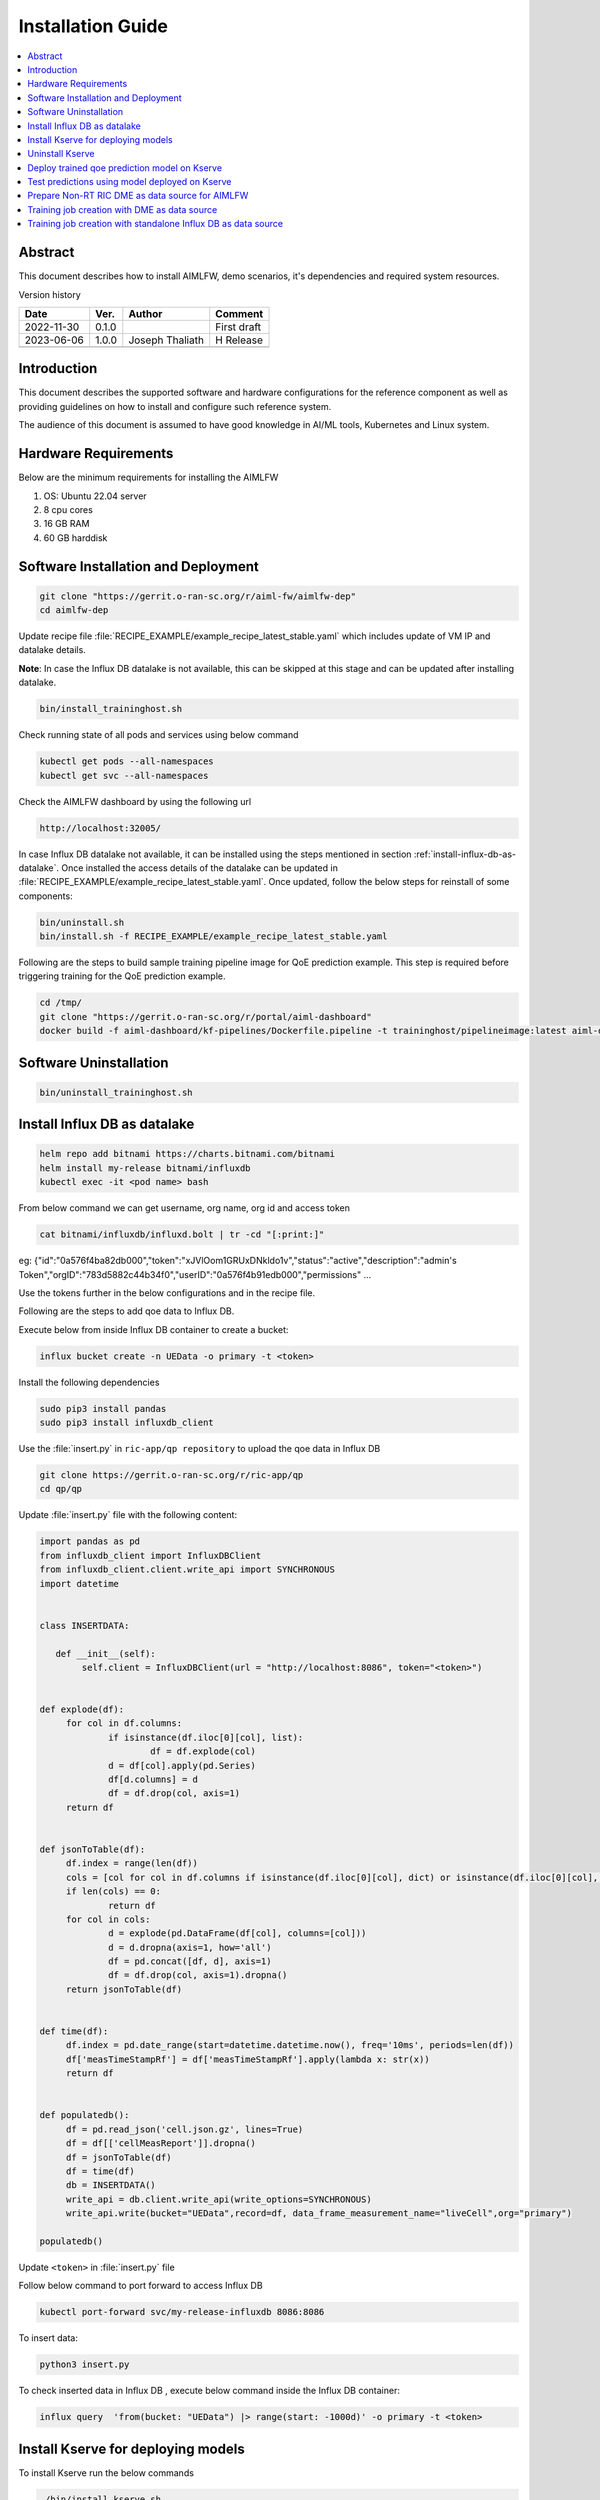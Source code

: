 .. This work is licensed under a Creative Commons Attribution 4.0 International License.
.. http://creativecommons.org/licenses/by/4.0

.. Copyright (c) 2022 Samsung Electronics Co., Ltd. All Rights Reserved.


Installation Guide
==================

.. contents::
   :depth: 3
   :local:

Abstract
--------

This document describes how to install AIMLFW, demo scenarios, it's dependencies and required system resources.


Version history

+--------------------+--------------------+--------------------+--------------------+
| **Date**           | **Ver.**           | **Author**         | **Comment**        |
|                    |                    |                    |                    |
+--------------------+--------------------+--------------------+--------------------+
| 2022-11-30         | 0.1.0              | 		       | First draft        |
|                    |                    |                    |                    |
+--------------------+--------------------+--------------------+--------------------+
| 2023-06-06         | 1.0.0              | Joseph Thaliath    |  H Release         |
|                    |                    |                    |                    |
+--------------------+--------------------+--------------------+--------------------+
|                    |                    |                    |                    |
|                    |                    |                    |                    |
|                    |                    |                    |                    |
+--------------------+--------------------+--------------------+--------------------+


Introduction
------------

.. <INTRODUCTION TO THE SCOPE AND INTENTION OF THIS DOCUMENT AS WELL AS TO THE SYSTEM TO BE INSTALLED>


This document describes the supported software and hardware configurations for the reference component as well as providing guidelines on how to install and configure such reference system.

The audience of this document is assumed to have good knowledge in AI/ML tools, Kubernetes and Linux system.


Hardware Requirements
---------------------
.. <PROVIDE A LIST OF MINIMUM HARDWARE REQUIREMENTS NEEDED FOR THE INSTALL>

Below are the minimum requirements for installing the AIMLFW

#. OS: Ubuntu 22.04 server
#. 8 cpu cores
#. 16 GB RAM
#. 60 GB harddisk

..  _reference1:

Software Installation and Deployment
------------------------------------
.. <DESCRIBE THE FULL PROCEDURES FOR THE INSTALLATION OF THE O-RAN COMPONENT INSTALLATION AND DEPLOYMENT>

.. code:: bash

        git clone "https://gerrit.o-ran-sc.org/r/aiml-fw/aimlfw-dep"
        cd aimlfw-dep

Update recipe file :file:`RECIPE_EXAMPLE/example_recipe_latest_stable.yaml` which includes update of VM IP and datalake details.

**Note**: In case the Influx DB datalake is not available, this can be skipped at this stage and can be updated after installing datalake.

.. code:: bash

        bin/install_traininghost.sh



Check running state of all pods and services using below command

.. code:: bash

        kubectl get pods --all-namespaces
        kubectl get svc --all-namespaces


Check the AIMLFW dashboard by using the following url

.. code:: bash

        http://localhost:32005/

In case Influx DB datalake not available, it can be installed using the steps mentioned in section :ref:`install-influx-db-as-datalake`. Once installed the access details of the datalake can be updated in :file:`RECIPE_EXAMPLE/example_recipe_latest_stable.yaml`. Once updated, follow the below steps for reinstall of some components:

.. code:: bash

        bin/uninstall.sh
        bin/install.sh -f RECIPE_EXAMPLE/example_recipe_latest_stable.yaml

Following are the steps to build sample training pipeline image for QoE prediction example.
This step is required before triggering training for the QoE prediction example.

.. code:: bash

        cd /tmp/
        git clone "https://gerrit.o-ran-sc.org/r/portal/aiml-dashboard"
        docker build -f aiml-dashboard/kf-pipelines/Dockerfile.pipeline -t traininghost/pipelineimage:latest aiml-dashboard/kf-pipelines/.

Software Uninstallation
-----------------------

.. code:: bash

        bin/uninstall_traininghost.sh

.. _install-influx-db-as-datalake:

..  _reference2:

Install Influx DB as datalake
-----------------------------

.. code:: bash

        helm repo add bitnami https://charts.bitnami.com/bitnami
        helm install my-release bitnami/influxdb
        kubectl exec -it <pod name> bash

From below command  we can get username, org name, org id and access token

.. code:: bash

        cat bitnami/influxdb/influxd.bolt | tr -cd "[:print:]"

eg:   {"id":"0a576f4ba82db000","token":"xJVlOom1GRUxDNkldo1v","status":"active","description":"admin's Token","orgID":"783d5882c44b34f0","userID":"0a576f4b91edb000","permissions" ...

Use the tokens further in the below configurations and in the recipe file.

Following are the steps to add qoe data to Influx DB.


Execute below from inside Influx DB container to create a bucket:

.. code:: bash

        influx bucket create -n UEData -o primary -t <token>


Install the following dependencies

.. code:: bash

        sudo pip3 install pandas
        sudo pip3 install influxdb_client


Use the :file:`insert.py` in ``ric-app/qp repository`` to upload the qoe data in Influx DB


.. code:: bash

        git clone https://gerrit.o-ran-sc.org/r/ric-app/qp
        cd qp/qp

Update :file:`insert.py` file with the following content:

.. code-block:: python

        import pandas as pd
        from influxdb_client import InfluxDBClient
        from influxdb_client.client.write_api import SYNCHRONOUS
        import datetime


        class INSERTDATA:

           def __init__(self):
                self.client = InfluxDBClient(url = "http://localhost:8086", token="<token>")


        def explode(df):
             for col in df.columns:
                     if isinstance(df.iloc[0][col], list):
                             df = df.explode(col)
                     d = df[col].apply(pd.Series)
                     df[d.columns] = d
                     df = df.drop(col, axis=1)
             return df
        

        def jsonToTable(df):
             df.index = range(len(df))
             cols = [col for col in df.columns if isinstance(df.iloc[0][col], dict) or isinstance(df.iloc[0][col], list)]
             if len(cols) == 0:
                     return df
             for col in cols:
                     d = explode(pd.DataFrame(df[col], columns=[col]))
                     d = d.dropna(axis=1, how='all')
                     df = pd.concat([df, d], axis=1)
                     df = df.drop(col, axis=1).dropna()
             return jsonToTable(df)


        def time(df):
             df.index = pd.date_range(start=datetime.datetime.now(), freq='10ms', periods=len(df))
             df['measTimeStampRf'] = df['measTimeStampRf'].apply(lambda x: str(x))
             return df


        def populatedb():
             df = pd.read_json('cell.json.gz', lines=True)
             df = df[['cellMeasReport']].dropna()
             df = jsonToTable(df)
             df = time(df)
             db = INSERTDATA()
             write_api = db.client.write_api(write_options=SYNCHRONOUS)
             write_api.write(bucket="UEData",record=df, data_frame_measurement_name="liveCell",org="primary")

        populatedb()


Update ``<token>`` in :file:`insert.py` file

Follow below command to port forward to access Influx DB

.. code:: bash

        kubectl port-forward svc/my-release-influxdb 8086:8086

To insert data:

.. code:: bash

        python3 insert.py

To check inserted data in Influx DB , execute below command inside the Influx DB container:

.. code:: bash

        influx query  'from(bucket: "UEData") |> range(start: -1000d)' -o primary -t <token>


Install Kserve for deploying models
-----------------------------------

To install Kserve run the below commands

.. code:: bash

        ./bin/install_kserve.sh


Uninstall Kserve
----------------

To uninstall Kserve run the below commands

.. code:: bash

        ./bin/uninstall_kserve.sh
        

Deploy trained qoe prediction model on Kserve
---------------------------------------------

Create namespace using command below

.. code:: bash

        kubectl create namespace kserve-test

Create :file:`qoe.yaml` file with below contents

.. code-block:: yaml

        apiVersion: "serving.kserve.io/v1beta1"
        kind: "InferenceService"
        metadata:
          name: qoe-model
        spec:
          predictor:
            tensorflow:
              storageUri: "<update Model URL here>"
              runtimeVersion: "2.5.1"
              resources:
                requests:
                  cpu: 0.1
                  memory: 0.5Gi
                limits:
                  cpu: 0.1
                  memory: 0.5Gi


To deploy model update the Model URL in the :file:`qoe.yaml` file and execute below command to deploy model

.. code:: bash

        kubectl apply -f qoe.yaml -n kserve-test

Check running state of pod using below command

.. code:: bash

        kubectl get pods -n kserve-test

..  _reference4:

Test predictions using model deployed on Kserve
-----------------------------------------------

Use below command to obtain Ingress port for Kserve. 

.. code:: bash

        kubectl get svc istio-ingressgateway -n istio-system

Obtain nodeport corresponding to port 80.
In the below example, the port is 31206.

.. code::

        NAME                   TYPE           CLUSTER-IP       EXTERNAL-IP   PORT(S)                                                                      AGE
        istio-ingressgateway   LoadBalancer   10.105.222.242   <pending>     15021:31423/TCP,80:31206/TCP,443:32145/TCP,31400:32338/TCP,15443:31846/TCP   4h15m


Create predict.sh file with following contents

.. code:: bash

        model_name=qoe-model
        curl -v -H "Host: $model_name.kserve-test.example.com" http://<IP of where Kserve is deployed>:<ingress port for Kserve>/v1/models/$model_name:predict -d @./input_qoe.json

Update the ``IP`` of host where Kserve is deployed and ingress port of Kserve obtained using above method.

Create sample data for predictions in file :file:`input_qoe.json`. Add the following content in :file:`input_qoe.json` file.

.. code:: bash

        {"signature_name": "serving_default", "instances": [[[2.56, 2.56],
               [2.56, 2.56],
               [2.56, 2.56],
               [2.56, 2.56],
               [2.56, 2.56],
               [2.56, 2.56],
               [2.56, 2.56],
               [2.56, 2.56],
               [2.56, 2.56],
               [2.56, 2.56]]]}


Use command below to trigger predictions

.. code:: bash

        source predict.sh

..  _reference3:

Prepare Non-RT RIC DME as data source for AIMLFW
------------------------------------------------

Bring up the RANPM setup by following the steps mentioned in the file install/README.md present in the repository `RANPM repository <https://gerrit.o-ran-sc.org/r/admin/repos/nonrtric/plt/ranpm>`__

Once all the pods are in running state, follow the below steps to prepare ranpm setup for AIMLFW qoe usecase data access

The scripts files are present in the folder demos/hrelease/scripts of repository `AIMLFW repository <https://gerrit.o-ran-sc.org/r/admin/repos/aiml-fw/aimlfw-dep>`__

Note: The following steps need to be performed in the VM where the ranpm setup is installed.

.. code:: bash

        git clone "https://gerrit.o-ran-sc.org/r/aiml-fw/aimlfw-dep"
        cd aimlfw-dep/demos/hrelease/scripts
        ./get_access_tokens.sh

Update the RECIPE file (:file:`RECIPE_EXAMPLE/example_recipe_latest_stable.yaml`) of AIMLFW installation with Influx DB details of RANPM setup. The token is displayed when the script :file:`./get_access_tokens.sh` is executed.
Example of updating the RECIPE file is shown below

.. code:: bash

        datalake:
          influxdb:
            host: <IP of RANPM setup>
            port: 31812
            orgname: est
            bucket: pm-bucket
            token:  <Token shown when ./get_access_tokens.sh is executed>

Execute the below script

.. code:: bash

        ./prepare_env_aimlfw_access.sh

Add feature group from AIMLFW dashboard, example on how to create a feature group is shown in this demo video: `Feature group creation demo <https://wiki.o-ran-sc.org/download/attachments/71762231/feature_group_create_final_lowres.mp4?api=v2>`__

Execute below script to push qoe data into ranpm setup

.. code:: bash

        ./push_qoe_data.sh  <source name mentioned when creating feature group> <Number of rows> <Cell Identity>

Example for executing above script

.. code:: bash
        
        ./push_qoe_data.sh  gnb300505 30 c4/B2

Steps to check if data is upload correctly


.. code:: bash

        kubectl exec -it influxdb2-0 -n nonrtric -- bash
        influx query 'from(bucket: "pm-bucket") |> range(start: -1000000000000000000d)' |grep pdcpBytesDl

Steps to clear the data in InfluxDB

.. code:: bash

        kubectl exec -it influxdb2-0 -n nonrtric -- bash
        influx delete --bucket pm-bucket --start 1801-01-27T05:00:22.305309038Z   --stop 2023-11-14T00:00:00Z


Training job creation with DME as data source
---------------------------------------------

#. AIMLFW should be installed by following steps in section :ref:`Software Installation and Deployment <reference1>`
#. RANPM setup should be installed and configured as per steps mentioned in section :ref:`Prepare Non-RT RIC DME as data source for AIMLFW <reference3>`
#. To create training job, follow the steps in the demo video: `Training Job creation <https://wiki.o-ran-sc.org/download/attachments/71762231/feature_group_create_training_final_lowres.mp4?api=v2>`__ 
#. After training job is created and executed successfully, model can be deployed using steps mentioned in section :ref:`Deploy trained qoe prediction model on Kserve <reference4>`. Model URL for deployment can be obainted from AIMFW dashboard (Training Jobs-> Training Job status -> Select Info for a training job -> Model URL)

NOTE: Below are some example values to be used for the QoE usecase training job creation 

+--------------------+--------------------------------------------------------------+
| **Parameter**      | **Value**                                                    |
|                    |                                                              |
+--------------------+--------------------------------------------------------------+
| Training Job Name  | qoetest                                                      |
|                    |                                                              |
+--------------------+--------------------------------------------------------------+
| Training Function  | qoe_pipeline_h_release                                       |
|                    |                                                              |
+--------------------+--------------------------------------------------------------+
| Experiment Name    | Default                                                      |
|                    |                                                              |
|                    |                                                              |
+--------------------+--------------------------------------------------------------+
| Datalake Source    | Influx DB                                                    |
|                    |                                                              |
|                    |                                                              |
+--------------------+--------------------------------------------------------------+
| _measurement       | ManagedElement=nodedntest,GNBDUFunction=1004,NRCellDU=c4_B2  |
|                    |                                                              |
|                    |                                                              |
+--------------------+--------------------------------------------------------------+
| bucket             | pm-bucket                                                    |
|                    |                                                              |
|                    |                                                              |
+--------------------+--------------------------------------------------------------+
| Feature Name       | \*                                                           |
|                    |                                                              |
|                    |                                                              |
+--------------------+--------------------------------------------------------------+
| Feature Filter     |                                                              |
|                    |                                                              |
|                    |                                                              |
+--------------------+--------------------------------------------------------------+
| Hyper Parameters   | epochs:1                                                     |
|                    |                                                              |
|                    |                                                              |
+--------------------+--------------------------------------------------------------+
| Description        | test                                                         |
|                    |                                                              |
|                    |                                                              |
+--------------------+--------------------------------------------------------------+


Training job creation with standalone Influx DB as data source
--------------------------------------------------------------

#. AIMLFW should be installed by following steps in section :ref:`Software Installation and Deployment <reference1>`
#. Standalone Influx DB should be setup and configured as mentioned in section :ref:`Install Influx DB as datalake <reference2>`
#. To create training job, follow the steps in the demo video: `Training Job creation <https://wiki.o-ran-sc.org/download/attachments/71762231/feature_group_create_training_final_lowres.mp4?api=v2>`__
#. After training job is created and executed successfully, model can be deployed using steps mentioned in section :ref:`Deploy trained qoe prediction model on Kserve <reference4>`. Model URL for deployment can be obainted from AIMFW dashboard (Training Jobs-> Training Job status -> Select Info for a training job -> Model URL)

NOTE: Below are some example values to be used for the QoE usecase training job creation 

+--------------------+-------------------------+
| **Parameter**      | **Value**               |
|                    |                         |
+--------------------+-------------------------+
| Training Job Name  | qoetest                 |
|                    |                         |
+--------------------+-------------------------+
| Training Function  | qoe_pipeline_g_release  |
|                    |                         |
+--------------------+-------------------------+
| Experiment Name    | Default                 |
|                    |                         |
|                    |                         |
+--------------------+-------------------------+
| Datalake Source    | Influx DB               |
|                    |                         |
|                    |                         |
+--------------------+-------------------------+
| _measurement       | liveCell                |
|                    |                         |
|                    |                         |
+--------------------+-------------------------+
| bucket             | UEData                  |
|                    |                         |
|                    |                         |
+--------------------+-------------------------+
| Feature Name       | \*                      |
|                    |                         |
|                    |                         |
+--------------------+-------------------------+
| Feature Filter     |                         |
|                    |                         |
|                    |                         |
+--------------------+-------------------------+
| Hyper Parameters   | epochs:1                |
|                    |                         |
|                    |                         |
+--------------------+-------------------------+
| Description        | test                    |
|                    |                         |
|                    |                         |
+--------------------+-------------------------+







